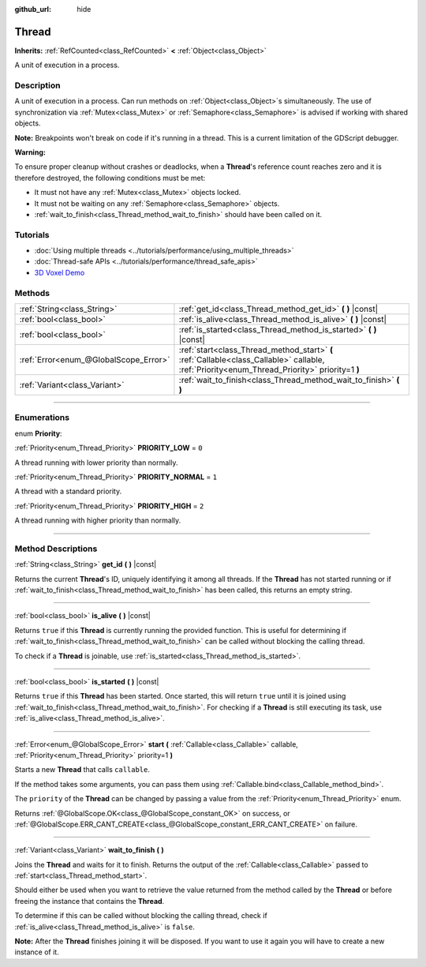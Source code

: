 :github_url: hide

.. DO NOT EDIT THIS FILE!!!
.. Generated automatically from Godot engine sources.
.. Generator: https://github.com/godotengine/godot/tree/master/doc/tools/make_rst.py.
.. XML source: https://github.com/godotengine/godot/tree/master/doc/classes/Thread.xml.

.. _class_Thread:

Thread
======

**Inherits:** :ref:`RefCounted<class_RefCounted>` **<** :ref:`Object<class_Object>`

A unit of execution in a process.

.. rst-class:: classref-introduction-group

Description
-----------

A unit of execution in a process. Can run methods on :ref:`Object<class_Object>`\ s simultaneously. The use of synchronization via :ref:`Mutex<class_Mutex>` or :ref:`Semaphore<class_Semaphore>` is advised if working with shared objects.

\ **Note:** Breakpoints won't break on code if it's running in a thread. This is a current limitation of the GDScript debugger.

\ **Warning:**\ 

To ensure proper cleanup without crashes or deadlocks, when a **Thread**'s reference count reaches zero and it is therefore destroyed, the following conditions must be met:

- It must not have any :ref:`Mutex<class_Mutex>` objects locked.

- It must not be waiting on any :ref:`Semaphore<class_Semaphore>` objects.

- :ref:`wait_to_finish<class_Thread_method_wait_to_finish>` should have been called on it.

.. rst-class:: classref-introduction-group

Tutorials
---------

- :doc:`Using multiple threads <../tutorials/performance/using_multiple_threads>`

- :doc:`Thread-safe APIs <../tutorials/performance/thread_safe_apis>`

- `3D Voxel Demo <https://godotengine.org/asset-library/asset/676>`__

.. rst-class:: classref-reftable-group

Methods
-------

.. table::
   :widths: auto

   +---------------------------------------+------------------------------------------------------------------------------------------------------------------------------------------------+
   | :ref:`String<class_String>`           | :ref:`get_id<class_Thread_method_get_id>` **(** **)** |const|                                                                                  |
   +---------------------------------------+------------------------------------------------------------------------------------------------------------------------------------------------+
   | :ref:`bool<class_bool>`               | :ref:`is_alive<class_Thread_method_is_alive>` **(** **)** |const|                                                                              |
   +---------------------------------------+------------------------------------------------------------------------------------------------------------------------------------------------+
   | :ref:`bool<class_bool>`               | :ref:`is_started<class_Thread_method_is_started>` **(** **)** |const|                                                                          |
   +---------------------------------------+------------------------------------------------------------------------------------------------------------------------------------------------+
   | :ref:`Error<enum_@GlobalScope_Error>` | :ref:`start<class_Thread_method_start>` **(** :ref:`Callable<class_Callable>` callable, :ref:`Priority<enum_Thread_Priority>` priority=1 **)** |
   +---------------------------------------+------------------------------------------------------------------------------------------------------------------------------------------------+
   | :ref:`Variant<class_Variant>`         | :ref:`wait_to_finish<class_Thread_method_wait_to_finish>` **(** **)**                                                                          |
   +---------------------------------------+------------------------------------------------------------------------------------------------------------------------------------------------+

.. rst-class:: classref-section-separator

----

.. rst-class:: classref-descriptions-group

Enumerations
------------

.. _enum_Thread_Priority:

.. rst-class:: classref-enumeration

enum **Priority**:

.. _class_Thread_constant_PRIORITY_LOW:

.. rst-class:: classref-enumeration-constant

:ref:`Priority<enum_Thread_Priority>` **PRIORITY_LOW** = ``0``

A thread running with lower priority than normally.

.. _class_Thread_constant_PRIORITY_NORMAL:

.. rst-class:: classref-enumeration-constant

:ref:`Priority<enum_Thread_Priority>` **PRIORITY_NORMAL** = ``1``

A thread with a standard priority.

.. _class_Thread_constant_PRIORITY_HIGH:

.. rst-class:: classref-enumeration-constant

:ref:`Priority<enum_Thread_Priority>` **PRIORITY_HIGH** = ``2``

A thread running with higher priority than normally.

.. rst-class:: classref-section-separator

----

.. rst-class:: classref-descriptions-group

Method Descriptions
-------------------

.. _class_Thread_method_get_id:

.. rst-class:: classref-method

:ref:`String<class_String>` **get_id** **(** **)** |const|

Returns the current **Thread**'s ID, uniquely identifying it among all threads. If the **Thread** has not started running or if :ref:`wait_to_finish<class_Thread_method_wait_to_finish>` has been called, this returns an empty string.

.. rst-class:: classref-item-separator

----

.. _class_Thread_method_is_alive:

.. rst-class:: classref-method

:ref:`bool<class_bool>` **is_alive** **(** **)** |const|

Returns ``true`` if this **Thread** is currently running the provided function. This is useful for determining if :ref:`wait_to_finish<class_Thread_method_wait_to_finish>` can be called without blocking the calling thread.

To check if a **Thread** is joinable, use :ref:`is_started<class_Thread_method_is_started>`.

.. rst-class:: classref-item-separator

----

.. _class_Thread_method_is_started:

.. rst-class:: classref-method

:ref:`bool<class_bool>` **is_started** **(** **)** |const|

Returns ``true`` if this **Thread** has been started. Once started, this will return ``true`` until it is joined using :ref:`wait_to_finish<class_Thread_method_wait_to_finish>`. For checking if a **Thread** is still executing its task, use :ref:`is_alive<class_Thread_method_is_alive>`.

.. rst-class:: classref-item-separator

----

.. _class_Thread_method_start:

.. rst-class:: classref-method

:ref:`Error<enum_@GlobalScope_Error>` **start** **(** :ref:`Callable<class_Callable>` callable, :ref:`Priority<enum_Thread_Priority>` priority=1 **)**

Starts a new **Thread** that calls ``callable``.

If the method takes some arguments, you can pass them using :ref:`Callable.bind<class_Callable_method_bind>`.

The ``priority`` of the **Thread** can be changed by passing a value from the :ref:`Priority<enum_Thread_Priority>` enum.

Returns :ref:`@GlobalScope.OK<class_@GlobalScope_constant_OK>` on success, or :ref:`@GlobalScope.ERR_CANT_CREATE<class_@GlobalScope_constant_ERR_CANT_CREATE>` on failure.

.. rst-class:: classref-item-separator

----

.. _class_Thread_method_wait_to_finish:

.. rst-class:: classref-method

:ref:`Variant<class_Variant>` **wait_to_finish** **(** **)**

Joins the **Thread** and waits for it to finish. Returns the output of the :ref:`Callable<class_Callable>` passed to :ref:`start<class_Thread_method_start>`.

Should either be used when you want to retrieve the value returned from the method called by the **Thread** or before freeing the instance that contains the **Thread**.

To determine if this can be called without blocking the calling thread, check if :ref:`is_alive<class_Thread_method_is_alive>` is ``false``.

\ **Note:** After the **Thread** finishes joining it will be disposed. If you want to use it again you will have to create a new instance of it.

.. |virtual| replace:: :abbr:`virtual (This method should typically be overridden by the user to have any effect.)`
.. |const| replace:: :abbr:`const (This method has no side effects. It doesn't modify any of the instance's member variables.)`
.. |vararg| replace:: :abbr:`vararg (This method accepts any number of arguments after the ones described here.)`
.. |constructor| replace:: :abbr:`constructor (This method is used to construct a type.)`
.. |static| replace:: :abbr:`static (This method doesn't need an instance to be called, so it can be called directly using the class name.)`
.. |operator| replace:: :abbr:`operator (This method describes a valid operator to use with this type as left-hand operand.)`
